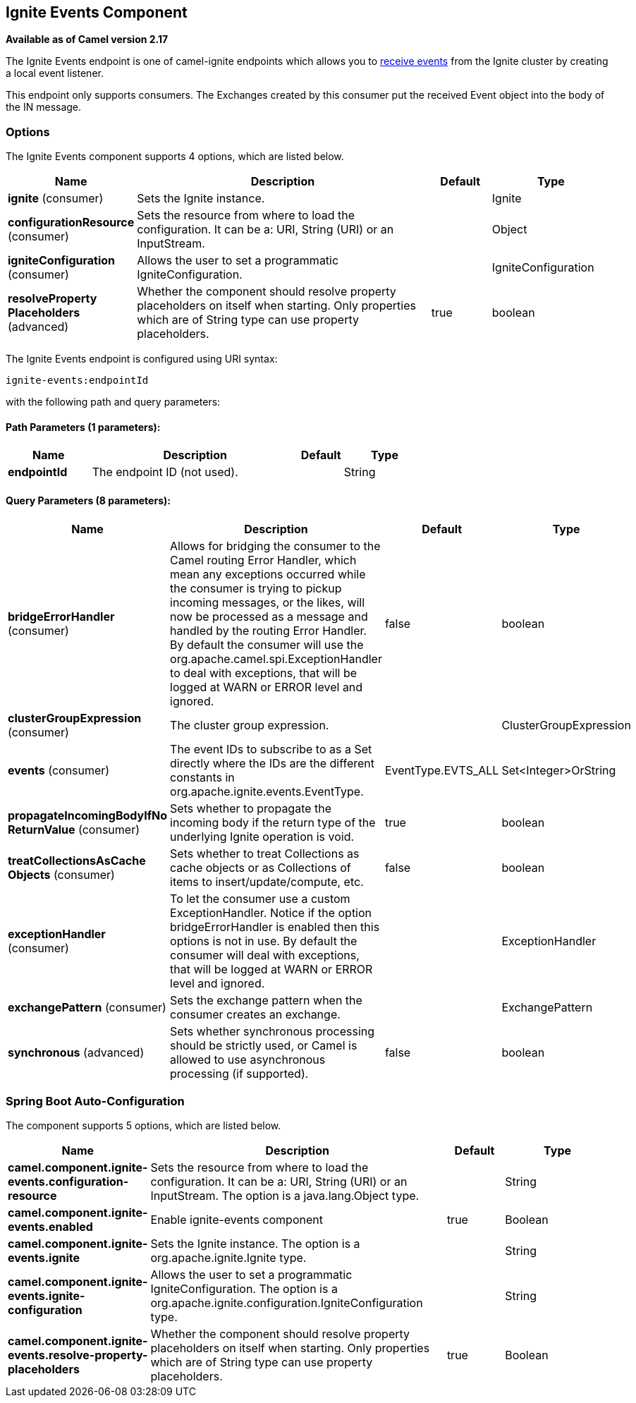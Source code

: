 [[ignite-events-component]]
== Ignite Events Component

*Available as of Camel version 2.17*

The Ignite Events endpoint is one of camel-ignite endpoints which allows you to https://apacheignite.readme.io/docs/events[receive events] from the Ignite cluster by creating a local event listener.

This endpoint only supports consumers.
The Exchanges created by this consumer put the received Event object into the body of the IN message.

### Options

// component options: START
The Ignite Events component supports 4 options, which are listed below.



[width="100%",cols="2,5,^1,2",options="header"]
|===
| Name | Description | Default | Type
| *ignite* (consumer) | Sets the Ignite instance. |  | Ignite
| *configurationResource* (consumer) | Sets the resource from where to load the configuration. It can be a: URI, String (URI) or an InputStream. |  | Object
| *igniteConfiguration* (consumer) | Allows the user to set a programmatic IgniteConfiguration. |  | IgniteConfiguration
| *resolveProperty Placeholders* (advanced) | Whether the component should resolve property placeholders on itself when starting. Only properties which are of String type can use property placeholders. | true | boolean
|===
// component options: END

// endpoint options: START
The Ignite Events endpoint is configured using URI syntax:

----
ignite-events:endpointId
----

with the following path and query parameters:

==== Path Parameters (1 parameters):


[width="100%",cols="2,5,^1,2",options="header"]
|===
| Name | Description | Default | Type
| *endpointId* | The endpoint ID (not used). |  | String
|===


==== Query Parameters (8 parameters):


[width="100%",cols="2,5,^1,2",options="header"]
|===
| Name | Description | Default | Type
| *bridgeErrorHandler* (consumer) | Allows for bridging the consumer to the Camel routing Error Handler, which mean any exceptions occurred while the consumer is trying to pickup incoming messages, or the likes, will now be processed as a message and handled by the routing Error Handler. By default the consumer will use the org.apache.camel.spi.ExceptionHandler to deal with exceptions, that will be logged at WARN or ERROR level and ignored. | false | boolean
| *clusterGroupExpression* (consumer) | The cluster group expression. |  | ClusterGroupExpression
| *events* (consumer) | The event IDs to subscribe to as a Set directly where the IDs are the different constants in org.apache.ignite.events.EventType. | EventType.EVTS_ALL | Set<Integer>OrString
| *propagateIncomingBodyIfNo ReturnValue* (consumer) | Sets whether to propagate the incoming body if the return type of the underlying Ignite operation is void. | true | boolean
| *treatCollectionsAsCache Objects* (consumer) | Sets whether to treat Collections as cache objects or as Collections of items to insert/update/compute, etc. | false | boolean
| *exceptionHandler* (consumer) | To let the consumer use a custom ExceptionHandler. Notice if the option bridgeErrorHandler is enabled then this options is not in use. By default the consumer will deal with exceptions, that will be logged at WARN or ERROR level and ignored. |  | ExceptionHandler
| *exchangePattern* (consumer) | Sets the exchange pattern when the consumer creates an exchange. |  | ExchangePattern
| *synchronous* (advanced) | Sets whether synchronous processing should be strictly used, or Camel is allowed to use asynchronous processing (if supported). | false | boolean
|===
// endpoint options: END
// spring-boot-auto-configure options: START
=== Spring Boot Auto-Configuration


The component supports 5 options, which are listed below.



[width="100%",cols="2,5,^1,2",options="header"]
|===
| Name | Description | Default | Type
| *camel.component.ignite-events.configuration-resource* | Sets the resource from where to load the configuration. It can be a: URI,
 String (URI) or an InputStream. The option is a java.lang.Object type. |  | String
| *camel.component.ignite-events.enabled* | Enable ignite-events component | true | Boolean
| *camel.component.ignite-events.ignite* | Sets the Ignite instance. The option is a org.apache.ignite.Ignite type. |  | String
| *camel.component.ignite-events.ignite-configuration* | Allows the user to set a programmatic IgniteConfiguration. The option is
 a org.apache.ignite.configuration.IgniteConfiguration type. |  | String
| *camel.component.ignite-events.resolve-property-placeholders* | Whether the component should resolve property placeholders on itself when
 starting. Only properties which are of String type can use property
 placeholders. | true | Boolean
|===
// spring-boot-auto-configure options: END


